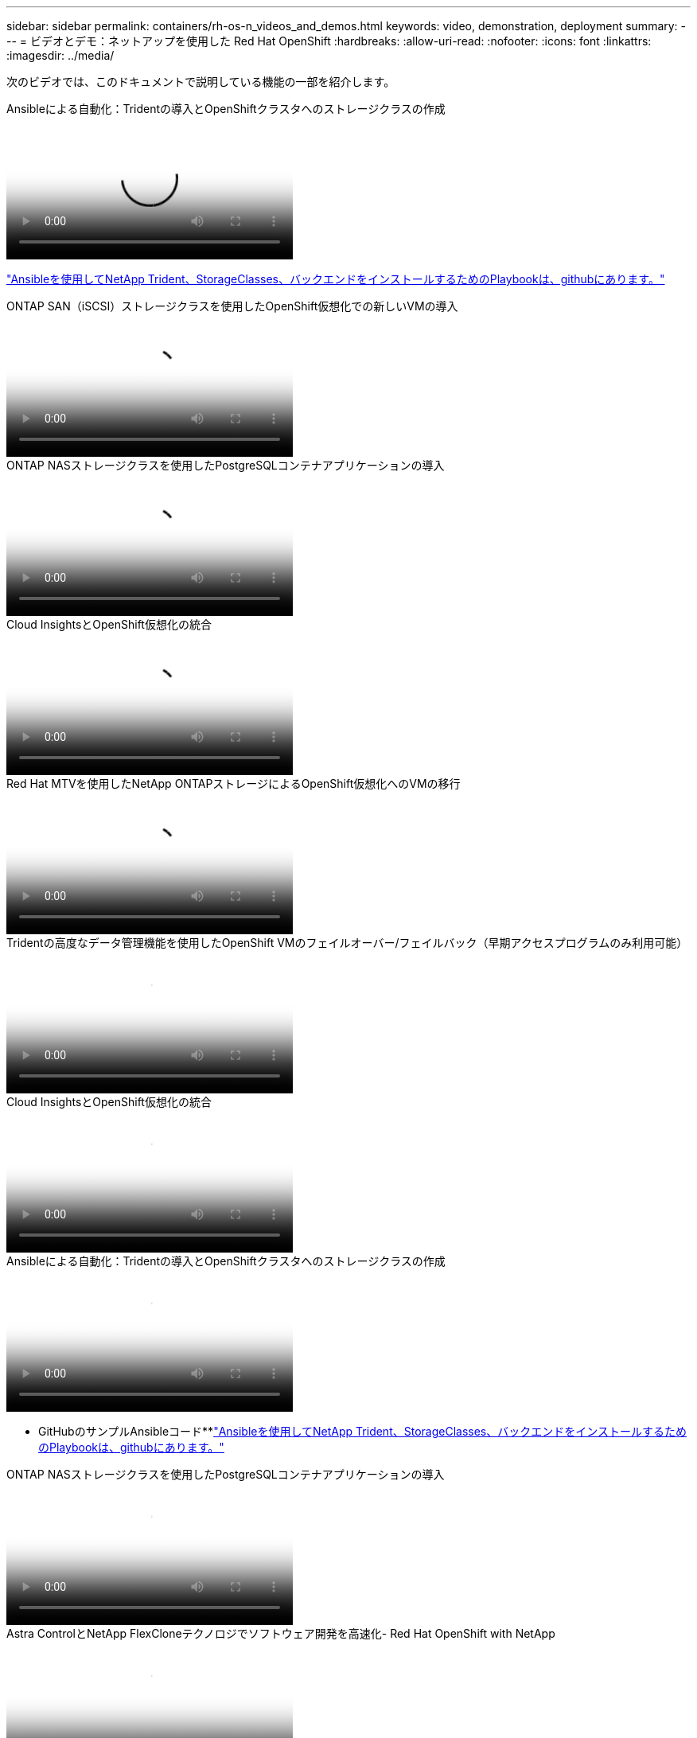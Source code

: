 ---
sidebar: sidebar 
permalink: containers/rh-os-n_videos_and_demos.html 
keywords: video, demonstration, deployment 
summary:  
---
= ビデオとデモ：ネットアップを使用した Red Hat OpenShift
:hardbreaks:
:allow-uri-read: 
:nofooter: 
:icons: font
:linkattrs: 
:imagesdir: ../media/


[role="lead"]
次のビデオでは、このドキュメントで説明している機能の一部を紹介します。

.Ansibleによる自動化：Tridentの導入とOpenShiftクラスタへのストレージクラスの作成
video::fae6605f-b61a-4a34-a97f-b1ed00d2de93[panopto,width=360]
link:https://github.com/NetApp/trident-install["Ansibleを使用してNetApp Trident、StorageClasses、バックエンドをインストールするためのPlaybookは、githubにあります。"]

.ONTAP SAN（iSCSI）ストレージクラスを使用したOpenShift仮想化での新しいVMの導入
video::2e2c6fdb-4651-46dd-b028-b1ed00d37da3[panopto,width=360]
.ONTAP NASストレージクラスを使用したPostgreSQLコンテナアプリケーションの導入
video::d3eacf8c-888f-4028-a695-b1ed00d28dee[panopto,width=360]
.Cloud InsightsとOpenShift仮想化の統合
video::29ed6938-eeaf-4e70-ae7b-b15d011d75ff[panopto,width=360]
.Red Hat MTVを使用したNetApp ONTAPストレージによるOpenShift仮想化へのVMの移行
video::bac58645-dd75-4e92-b5fe-b12b015dc199[panopto,width=360]
.Tridentの高度なデータ管理機能を使用したOpenShift VMのフェイルオーバー/フェイルバック（早期アクセスプログラムのみ利用可能）
video::f2a8fa24-2971-4cdc-9bbb-b1f1007032ea[panopto,width=360]
.Cloud InsightsとOpenShift仮想化の統合
video::29ed6938-eeaf-4e70-ae7b-b15d011d75ff[panopto,width=360]
.Ansibleによる自動化：Tridentの導入とOpenShiftクラスタへのストレージクラスの作成
video::fae6605f-b61a-4a34-a97f-b1ed00d2de93[panopto,width=360]
** GitHubのサンプルAnsibleコード**link:https://github.com/NetApp/trident-install["Ansibleを使用してNetApp Trident、StorageClasses、バックエンドをインストールするためのPlaybookは、githubにあります。"]

.ONTAP NASストレージクラスを使用したPostgreSQLコンテナアプリケーションの導入
video::d3eacf8c-888f-4028-a695-b1ed00d28dee[panopto,width=360]
.Astra ControlとNetApp FlexCloneテクノロジでソフトウェア開発を高速化- Red Hat OpenShift with NetApp
video::26b7ea00-9eda-4864-80ab-b01200fa13ac[panopto,width=360]
.NetApp Astra Control を活用して、事後分析とアプリケーションのリストアを実行
video::3ae8eb53-eda3-410b-99e8-b01200fa30a8[panopto,width=360]
.Astra Control Centerを使用したCI / CDパイプラインのデータ保護
video::a6400379-52ff-4c8f-867f-b01200fa4a5e[panopto,width=360]
.Astra Control Center - Red Hat OpenShiftとNetAppを使用したワークロードの移行
video::e397e023-5204-464d-ab00-b01200f9e6b5[panopto,width=360]
.ワークロードの移行 - ネットアップを使用した Red Hat OpenShift
video::27773297-a80c-473c-ab41-b01200fa009a[panopto,width=360]
.OpenShift Virtualizationのインストール-ネットアップでRed Hat OpenShiftを実装します
video::e589a8a3-ce82-4a0a-adb6-b01200f9b907[panopto,width=360]
.OpenShift仮想化を使用した仮想マシンの導入-ネットアップでRed Hat OpenShiftを実装します
video::8a29fa18-8643-499e-94c7-b01200f9ce11[panopto,width=360]
.Red Hat 仮想化での NetApp HCI for Red Hat OpenShift
video::13b32159-9ea3-4056-b285-b01200f0873a[panopto,width=360]